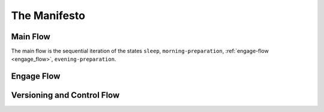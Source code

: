 =============
The Manifesto
=============

Main Flow
---------

The main flow is the sequential iteration of the states ``sleep``, ``morning-preparation``, :ref:`engage-flow <engage_flow>`, ``evening-preparation``.

.. image:: ../../static/img/main-flow.png
    :width: 400
    :alt: Main Flow

.. _engage_flow:

Engage Flow
-----------

.. image:: ../../static/img/engage-flow.png
    :width: 400
    :alt: Engage Flow

.. _versioning_and_control_flow:

Versioning and Control Flow
---------------------------

.. image:: ../../static/img/versioning-and-control-flow.png
    :width: 400
    :alt: Versioning and Control Flow

